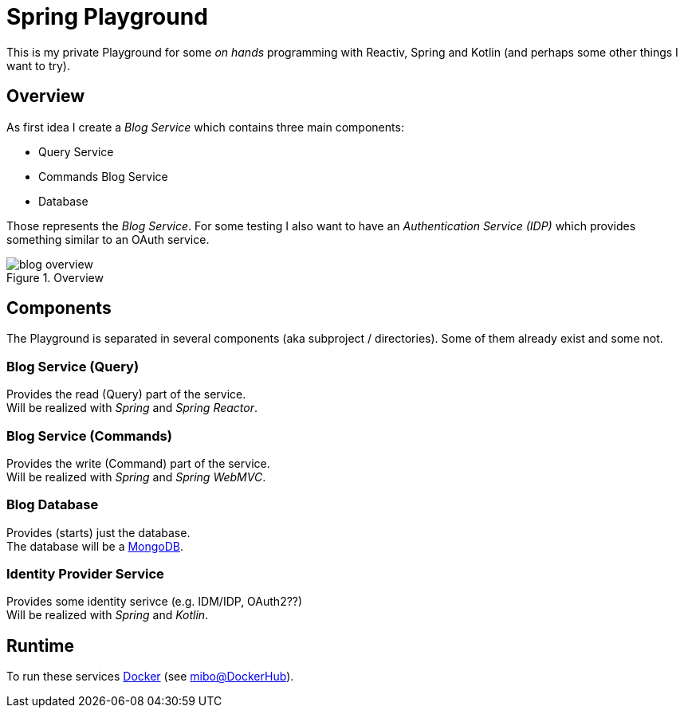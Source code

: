 = Spring Playground

This is my private Playground for some _on hands_ programming with Reactiv, Spring and Kotlin (and perhaps some other things I want to try).

== Overview
As first idea I create a _Blog Service_ which contains three main components:

- Query Service
- Commands Blog Service
- Database

Those represents the _Blog Service_.
For some testing I also want to have an _Authentication Service (IDP)_ which provides something similar to an OAuth service.

.Overview
image::doc/blog_overview.png[]

== Components
The Playground is separated in several components (aka subproject / directories).
Some of them already exist and some not.

=== Blog Service (Query)
Provides the read (Query) part of the service. +
Will be realized with _Spring_ and _Spring Reactor_.

=== Blog Service (Commands)
Provides the write (Command) part of the service. +
Will be realized with _Spring_ and _Spring WebMVC_.

=== Blog Database
Provides (starts) just the database. +
The database will be a link:https://www.mongodb.com/[MongoDB].

=== Identity Provider Service
Provides some identity serivce (e.g. IDM/IDP, OAuth2??) +
Will be realized with _Spring_ and _Kotlin_.

== Runtime
To run these services link:https://www.docker.com/[Docker] (see https://hub.docker.com/u/mibo[mibo@DockerHub]).